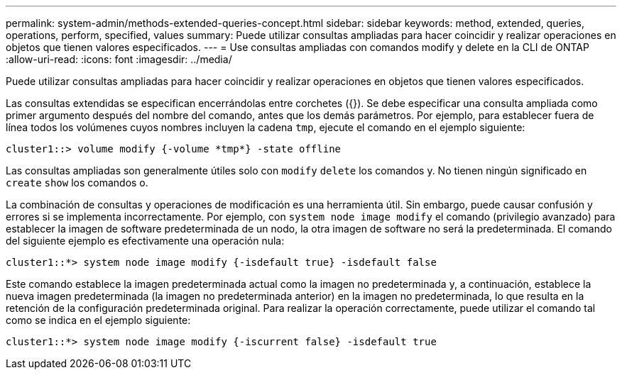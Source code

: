 ---
permalink: system-admin/methods-extended-queries-concept.html 
sidebar: sidebar 
keywords: method, extended, queries, operations, perform, specified, values 
summary: Puede utilizar consultas ampliadas para hacer coincidir y realizar operaciones en objetos que tienen valores especificados. 
---
= Use consultas ampliadas con comandos modify y delete en la CLI de ONTAP
:allow-uri-read: 
:icons: font
:imagesdir: ../media/


[role="lead"]
Puede utilizar consultas ampliadas para hacer coincidir y realizar operaciones en objetos que tienen valores especificados.

Las consultas extendidas se especifican encerrándolas entre corchetes ({}). Se debe especificar una consulta ampliada como primer argumento después del nombre del comando, antes que los demás parámetros. Por ejemplo, para establecer fuera de línea todos los volúmenes cuyos nombres incluyen la cadena `tmp`, ejecute el comando en el ejemplo siguiente:

[listing]
----
cluster1::> volume modify {-volume *tmp*} -state offline
----
Las consultas ampliadas son generalmente útiles solo con `modify` `delete` los comandos y. No tienen ningún significado en `create` `show` los comandos o.

La combinación de consultas y operaciones de modificación es una herramienta útil. Sin embargo, puede causar confusión y errores si se implementa incorrectamente. Por ejemplo, con `system node image modify` el comando (privilegio avanzado) para establecer la imagen de software predeterminada de un nodo, la otra imagen de software no será la predeterminada. El comando del siguiente ejemplo es efectivamente una operación nula:

[listing]
----
cluster1::*> system node image modify {-isdefault true} -isdefault false
----
Este comando establece la imagen predeterminada actual como la imagen no predeterminada y, a continuación, establece la nueva imagen predeterminada (la imagen no predeterminada anterior) en la imagen no predeterminada, lo que resulta en la retención de la configuración predeterminada original. Para realizar la operación correctamente, puede utilizar el comando tal como se indica en el ejemplo siguiente:

[listing]
----
cluster1::*> system node image modify {-iscurrent false} -isdefault true
----